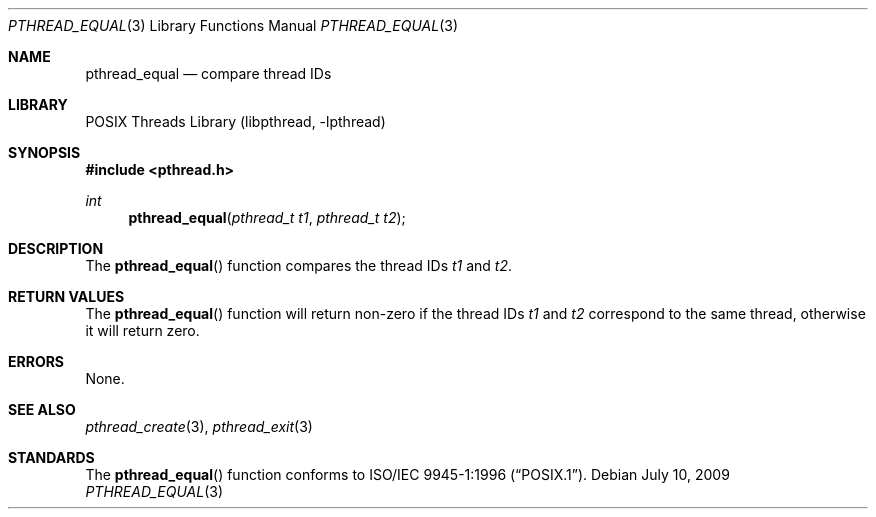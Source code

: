 .\" Copyright (c) 1996 John Birrell <jb@cimlogic.com.au>.
.\" All rights reserved.
.\"
.\" Redistribution and use in source and binary forms, with or without
.\" modification, are permitted provided that the following conditions
.\" are met:
.\" 1. Redistributions of source code must retain the above copyright
.\"    notice, this list of conditions and the following disclaimer.
.\" 2. Redistributions in binary form must reproduce the above copyright
.\"    notice, this list of conditions and the following disclaimer in the
.\"    documentation and/or other materials provided with the distribution.
.\" 3. All advertising materials mentioning features or use of this software
.\"    must display the following acknowledgement:
.\"	This product includes software developed by John Birrell.
.\" 4. Neither the name of the author nor the names of any co-contributors
.\"    may be used to endorse or promote products derived from this software
.\"    without specific prior written permission.
.\"
.\" THIS SOFTWARE IS PROVIDED BY JOHN BIRRELL AND CONTRIBUTORS ``AS IS'' AND
.\" ANY EXPRESS OR IMPLIED WARRANTIES, INCLUDING, BUT NOT LIMITED TO, THE
.\" IMPLIED WARRANTIES OF MERCHANTABILITY AND FITNESS FOR A PARTICULAR PURPOSE
.\" ARE DISCLAIMED.  IN NO EVENT SHALL THE REGENTS OR CONTRIBUTORS BE LIABLE
.\" FOR ANY DIRECT, INDIRECT, INCIDENTAL, SPECIAL, EXEMPLARY, OR CONSEQUENTIAL
.\" DAMAGES (INCLUDING, BUT NOT LIMITED TO, PROCUREMENT OF SUBSTITUTE GOODS
.\" OR SERVICES; LOSS OF USE, DATA, OR PROFITS; OR BUSINESS INTERRUPTION)
.\" HOWEVER CAUSED AND ON ANY THEORY OF LIABILITY, WHETHER IN CONTRACT, STRICT
.\" LIABILITY, OR TORT (INCLUDING NEGLIGENCE OR OTHERWISE) ARISING IN ANY WAY
.\" OUT OF THE USE OF THIS SOFTWARE, EVEN IF ADVISED OF THE POSSIBILITY OF
.\" SUCH DAMAGE.
.\"
.\" $FreeBSD: src/share/man/man3/pthread_equal.3,v 1.15 2007/10/22 10:08:00 ru Exp $
.\"
.Dd July 10, 2009
.Dt PTHREAD_EQUAL 3
.Os
.Sh NAME
.Nm pthread_equal
.Nd compare thread IDs
.Sh LIBRARY
.Lb libpthread
.Sh SYNOPSIS
.In pthread.h
.Ft int
.Fn pthread_equal "pthread_t t1" "pthread_t t2"
.Sh DESCRIPTION
The
.Fn pthread_equal
function compares the thread IDs
.Fa t1
and
.Fa t2 .
.Sh RETURN VALUES
The
.Fn pthread_equal
function will return non-zero if the thread IDs
.Fa t1
and
.Fa t2
correspond to the same thread, otherwise it will return zero.
.Sh ERRORS
None.
.Sh SEE ALSO
.Xr pthread_create 3 ,
.Xr pthread_exit 3
.Sh STANDARDS
The
.Fn pthread_equal
function conforms to
.St -p1003.1-96 .
